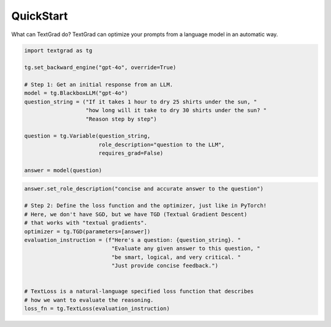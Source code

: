 QuickStart
==========

What can TextGrad do? TextGrad can optimize your prompts from a language model in an automatic way.


.. code-block:: python

    import textgrad as tg

    tg.set_backward_engine("gpt-4o", override=True)

    # Step 1: Get an initial response from an LLM.
    model = tg.BlackboxLLM("gpt-4o")
    question_string = ("If it takes 1 hour to dry 25 shirts under the sun, "
                       "how long will it take to dry 30 shirts under the sun? "
                       "Reason step by step")

    question = tg.Variable(question_string,
                           role_description="question to the LLM",
                           requires_grad=False)

    answer = model(question)

.. code-block:: python


    answer.set_role_description("concise and accurate answer to the question")

    # Step 2: Define the loss function and the optimizer, just like in PyTorch!
    # Here, we don't have SGD, but we have TGD (Textual Gradient Descent)
    # that works with "textual gradients".
    optimizer = tg.TGD(parameters=[answer])
    evaluation_instruction = (f"Here's a question: {question_string}. "
                               "Evaluate any given answer to this question, "
                               "be smart, logical, and very critical. "
                               "Just provide concise feedback.")


    # TextLoss is a natural-language specified loss function that describes
    # how we want to evaluate the reasoning.
    loss_fn = tg.TextLoss(evaluation_instruction)

.. code-block:: python
    # Step 3: Do the loss computation, backward pass, and update the punchline.
    # Exact same syntax as PyTorch!
    loss = loss_fn(answer)
    loss.backward()
    optimizer.step()
    answer
